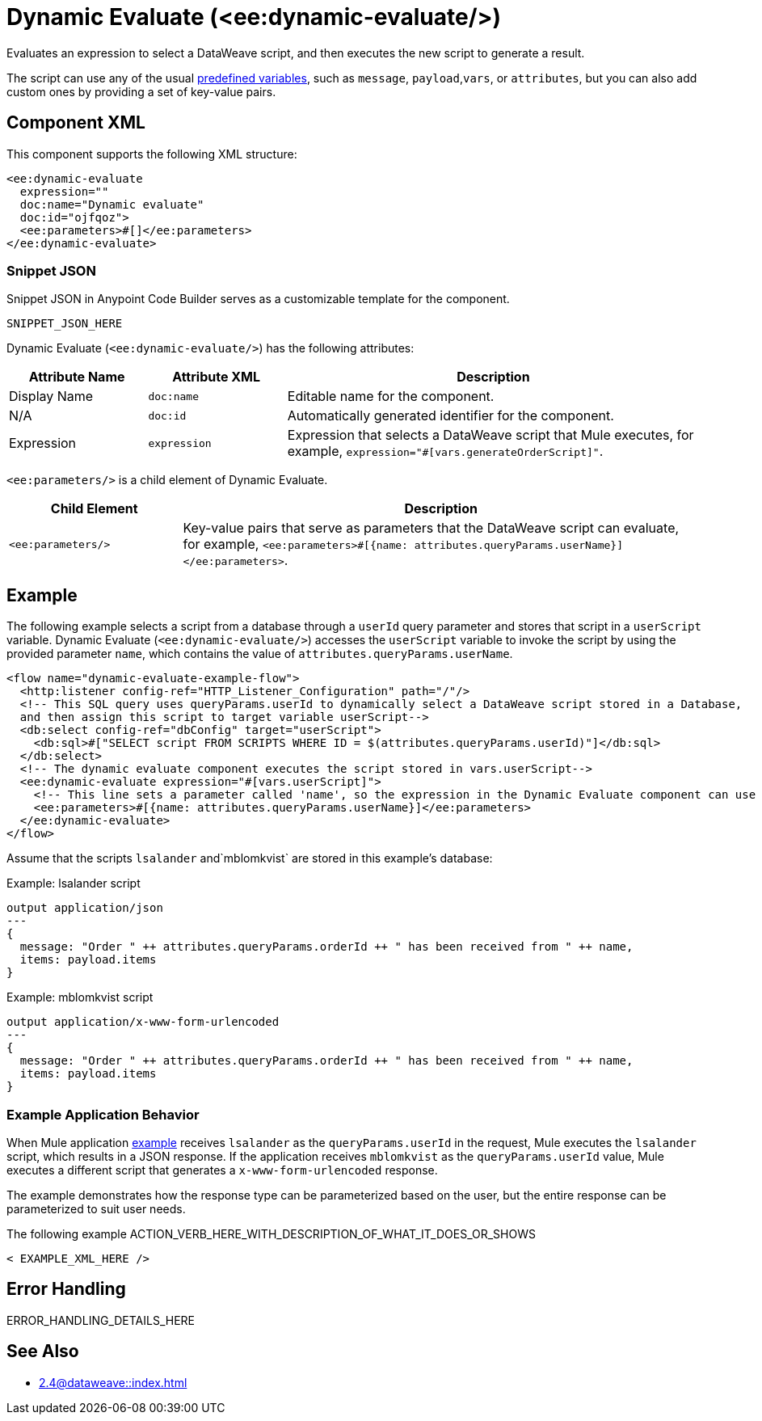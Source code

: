 //
//tag::component-title[]

= Dynamic Evaluate (<ee:dynamic-evaluate/>)

//end::component-title[]
//

//
//tag::component-short-description[]
//     Short description of the form "Do something..." 
//     Example: "Configure log messages anywhere in a flow."

Evaluates an expression to select a DataWeave script, and then executes the new script to generate a result.

//end::component-short-description[]
//

//
//tag::component-long-description[]
//TODO: Uncomment after Transform component doc is ready
//This behavior enables you to dynamically select the script, instead of hardcoding it into the xref:acb-component-transform.adoc[Transform Message component].

The script can use any of the usual xref:2.4@dataweave::dataweave-variables-context.adoc[predefined variables], such as `message`, `payload`,`vars`, or `attributes`, but you can also add custom ones by providing a set of key-value pairs.

//end::component-long-description[]
//


//SECTION: COMPONENT XML
//
//tag::component-xml-title[]

[[component-xml]]
== Component XML

This component supports the following XML structure:

//end::component-xml-title[]
//
//
//tag::component-xml[]

[source,xml]
----
<ee:dynamic-evaluate 
  expression="" 
  doc:name="Dynamic evaluate" 
  doc:id="ojfqoz">
  <ee:parameters>#[]</ee:parameters>
</ee:dynamic-evaluate> 
----

//end::component-xml[]
//
//tag::component-snippet-json[]

[[snippet]]

=== Snippet JSON

Snippet JSON in Anypoint Code Builder serves as a customizable template for the component. 

[source,xml]
----
SNIPPET_JSON_HERE
----

//end::component-snippet-json[]
//
//
//
//
//TABLE: ROOT XML ATTRIBUTES (for the top-level (root) element)
//tag::component-xml-attributes-root[]

Dynamic Evaluate (`<ee:dynamic-evaluate/>`) has the following attributes:

[%header,cols="1,1,3a"]
|===
| Attribute Name
| Attribute XML 
| Description

| Display Name
| `doc:name` 
| Editable name for the component.

| N/A
| `doc:id` 
| Automatically generated identifier for the component.

| Expression
| `expression` 
| Expression that selects a DataWeave script that Mule executes, for example, `expression="#[vars.generateOrderScript]"`.

|===
//end::component-xml-attributes-root[]
//
//
//TABLE (IF NEEDED): CHILD XML ATTRIBUTES or ELEMENTS
//tag::component-xml-attributes-child1[]

`<ee:parameters/>` is a child element of Dynamic Evaluate.

[%header,cols="1,3a"]
|===
| Child Element 
| Description 

|`<ee:parameters/>`
| Key-value pairs that serve as parameters that the DataWeave script can evaluate, for example, `<ee:parameters>#[{name: attributes.queryParams.userName}]</ee:parameters>`.

|===
//end::component-xml-attributes-child1[]
//
//

//SECTION: EXAMPLES
//
//tag::component-examples-title[]

== Example
//end::component-examples-title[]
//
//
//tag::component-xml-ex1[]
[[example1]]

The following example selects a script from a database through a `userId` query parameter and stores that script in a `userScript` variable. Dynamic Evaluate (`<ee:dynamic-evaluate/>`) accesses the `userScript` variable to invoke the script by using the provided parameter `name`, which contains the value of `attributes.queryParams.userName`.

[source,xml,linenums]
----
<flow name="dynamic-evaluate-example-flow">
  <http:listener config-ref="HTTP_Listener_Configuration" path="/"/>
  <!-- This SQL query uses queryParams.userId to dynamically select a DataWeave script stored in a Database,
  and then assign this script to target variable userScript-->
  <db:select config-ref="dbConfig" target="userScript">
    <db:sql>#["SELECT script FROM SCRIPTS WHERE ID = $(attributes.queryParams.userId)"]</db:sql>
  </db:select>
  <!-- The dynamic evaluate component executes the script stored in vars.userScript-->
  <ee:dynamic-evaluate expression="#[vars.userScript]">
    <!-- This line sets a parameter called 'name', so the expression in the Dynamic Evaluate component can use it -->
    <ee:parameters>#[{name: attributes.queryParams.userName}]</ee:parameters>
  </ee:dynamic-evaluate>
</flow>
----

Assume that the scripts `lsalander` and`mblomkvist` are stored in this example's database:

.Example: lsalander script
----
output application/json
---
{
  message: "Order " ++ attributes.queryParams.orderId ++ " has been received from " ++ name,
  items: payload.items
}
----

.Example: mblomkvist script
----
output application/x-www-form-urlencoded
---
{
  message: "Order " ++ attributes.queryParams.orderId ++ " has been received from " ++ name,
  items: payload.items
}
----

=== Example Application Behavior

When Mule application <<example1, example>> receives `lsalander` as the `queryParams.userId` in the request, Mule executes the `lsalander` script, which results in a JSON response. If the application receives `mblomkvist` as the `queryParams.userId` value, Mule executes a different script that generates a `x-www-form-urlencoded` response.

The example demonstrates how the response type can be parameterized based on the user, but the entire response can be parameterized to suit user needs.
//OPTIONAL: SHOW OUTPUT IF HELPFUL
//The example produces the following output: 

//OUTPUT_HERE 

//end::component-xml-ex1[]
//
//
//tag::component-xml-ex2[]
[[example2]]

The following example ACTION_VERB_HERE_WITH_DESCRIPTION_OF_WHAT_IT_DOES_OR_SHOWS

[source,xml]
----
< EXAMPLE_XML_HERE />
----

//OPTIONAL: SHOW OUTPUT IF HELPFUL
//The example produces the following output: 

//OUTPUT_HERE 

//end::component-xml-ex2[]
//


//SECTION: ERROR HANDLING if needed
//
//tag::component-error-handling[]

[[error-handling]]
== Error Handling

ERROR_HANDLING_DETAILS_HERE

//end::component-error-handling[]
//


//SECTION: SEE ALSO
//
//tag::see-also[]

[[see-also]]
== See Also

* xref:2.4@dataweave::index.adoc[]

//end::see-also[]